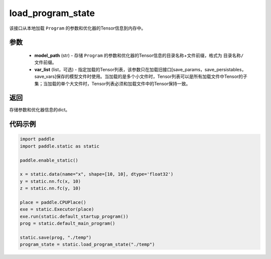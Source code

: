 .. _cn_api_fluid_io_load_program_state:

load_program_state
-------------------------------

.. py:function:: paddle.static.load_program_state(model_path, var_list=None)

该接口从本地加载 ``Program`` 的参数和优化器的Tensor信息到内存中。

参数
::::::::::::

    - **model_path** (str) - 存储 ``Program`` 的参数和优化器的Tensor信息的目录名称+文件前缀，格式为 ``目录名称/文件前缀``。
    - **var_list** (list，可选) - 指定加载的Tensor列表，该参数只在加载旧接口[save_params，save_persistables，save_vars]保存的模型文件时使用。当加载的是多个小文件时，Tensor列表可以是所有加载文件中Tensor的子集；当加载的单个大文件时，Tensor列表必须和加载文件中的Tensor保持一致。

返回
::::::::::::
存储参数和优化器信息的dict。

代码示例
::::::::::::

.. code-block:: python

    import paddle
    import paddle.static as static

    paddle.enable_static()

    x = static.data(name="x", shape=[10, 10], dtype='float32')
    y = static.nn.fc(x, 10)
    z = static.nn.fc(y, 10)

    place = paddle.CPUPlace()
    exe = static.Executor(place)
    exe.run(static.default_startup_program())
    prog = static.default_main_program()

    static.save(prog, "./temp")
    program_state = static.load_program_state("./temp")
